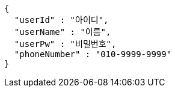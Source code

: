 [source,options="nowrap"]
----
{
  "userId" : "아이디",
  "userName" : "이름",
  "userPw" : "비밀번호",
  "phoneNumber" : "010-9999-9999"
}
----